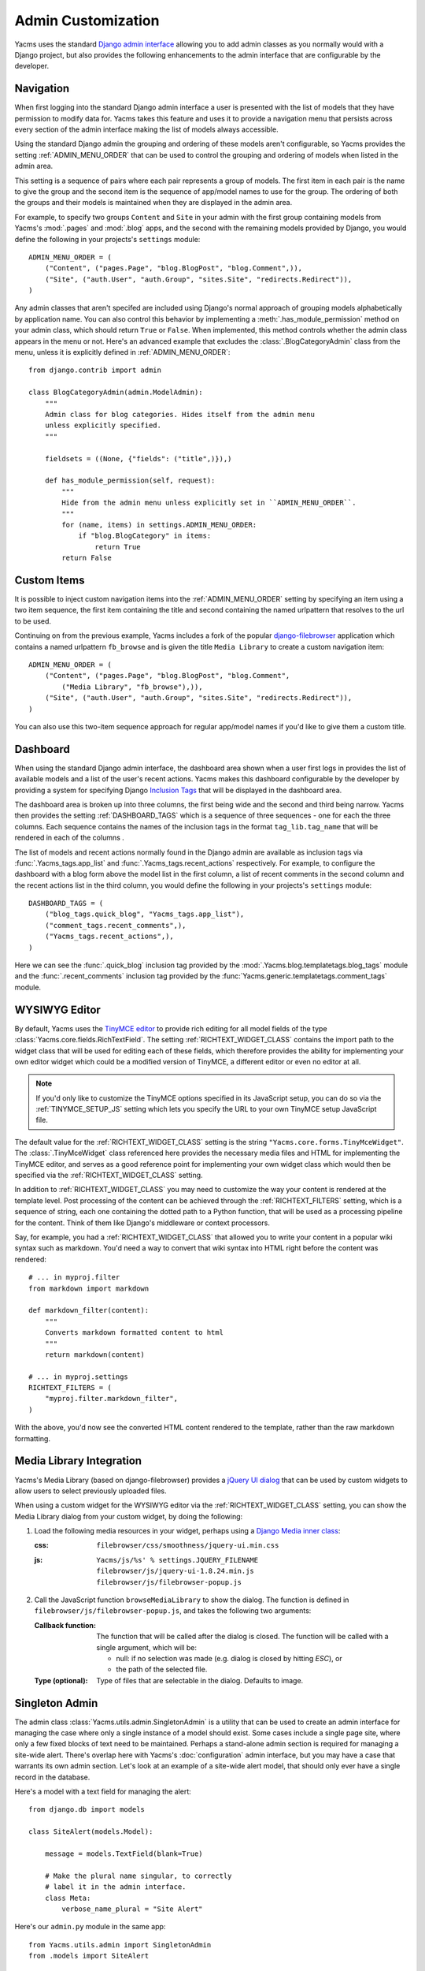 ===================
Admin Customization
===================

Yacms uses the standard `Django admin interface
<http://docs.djangoproject.com/en/dev/ref/contrib/admin/>`_ allowing you to
add admin classes as you normally would with a Django project, but also
provides the following enhancements to the admin interface that are
configurable by the developer.

Navigation
==========

When first logging into the standard Django admin interface a user is
presented with the list of models that they have permission to modify data
for. Yacms takes this feature and uses it to provide a navigation menu
that persists across every section of the admin interface making the list
of models always accessible.

Using the standard Django admin the grouping and ordering of these models
aren't configurable, so Yacms provides the setting
:ref:`ADMIN_MENU_ORDER` that can be used to control the grouping and
ordering of models when listed in the admin area.

This setting is a sequence of pairs where each pair represents a group of
models. The first item in each pair is the name to give the group and the
second item is the sequence of app/model names to use for the group. The
ordering of both the groups and their models is maintained when they are
displayed in the admin area.

For example, to specify two groups ``Content`` and ``Site`` in your admin
with the first group containing models from Yacms's :mod:`.pages` and
:mod:`.blog` apps, and the second with the remaining models provided by Django,
you would define the following in your projects's ``settings`` module::

    ADMIN_MENU_ORDER = (
        ("Content", ("pages.Page", "blog.BlogPost", "blog.Comment",)),
        ("Site", ("auth.User", "auth.Group", "sites.Site", "redirects.Redirect")),
    )

Any admin classes that aren't specifed are included using Django's normal
approach of grouping models alphabetically by application name. You can
also control this behavior by implementing a :meth:`.has_module_permission` method on your
admin class, which should return ``True`` or ``False``. When implemented,
this method controls whether the admin class appears in the menu or not.
Here's an advanced example that excludes the :class:`.BlogCategoryAdmin` class
from the menu, unless it is explicitly defined in :ref:`ADMIN_MENU_ORDER`::

    from django.contrib import admin

    class BlogCategoryAdmin(admin.ModelAdmin):
        """
        Admin class for blog categories. Hides itself from the admin menu
        unless explicitly specified.
        """

        fieldsets = ((None, {"fields": ("title",)}),)

        def has_module_permission(self, request):
            """
            Hide from the admin menu unless explicitly set in ``ADMIN_MENU_ORDER``.
            """
            for (name, items) in settings.ADMIN_MENU_ORDER:
                if "blog.BlogCategory" in items:
                    return True
            return False


Custom Items
============

It is possible to inject custom navigation items into the
:ref:`ADMIN_MENU_ORDER` setting by specifying an
item using a two item sequence, the first item containing the title and
second containing the named urlpattern that resolves to the url to be used.

Continuing on from the previous example, Yacms includes a fork of the
popular `django-filebrowser <http://code.google.com/p/django-filebrowser/>`_
application which contains a named urlpattern ``fb_browse`` and is given
the title ``Media Library`` to create a custom navigation item::

    ADMIN_MENU_ORDER = (
        ("Content", ("pages.Page", "blog.BlogPost", "blog.Comment",
            ("Media Library", "fb_browse"),)),
        ("Site", ("auth.User", "auth.Group", "sites.Site", "redirects.Redirect")),
    )

You can also use this two-item sequence approach for regular app/model
names if you'd like to give them a custom title.

Dashboard
=========

When using the standard Django admin interface, the dashboard area shown
when a user first logs in provides the list of available models and a list
of the user's recent actions. Yacms makes this dashboard configurable
by the developer by providing a system for specifying Django `Inclusion Tags
<http://docs.djangoproject.com/en/dev/howto/custom-template-tags/#inclusion-tags>`_
that will be displayed in the dashboard area.

The dashboard area is broken up into three columns, the first being wide and
the second and third being narrow. Yacms then provides the setting
:ref:`DASHBOARD_TAGS` which is a sequence of three sequences - one for
each the three columns. Each sequence contains the names of the inclusion
tags in the format ``tag_lib.tag_name`` that will be rendered in each of the
columns .

The list of models and recent actions normally found in the Django admin are
available as inclusion tags via :func:`.Yacms_tags.app_list` and
:func:`.Yacms_tags.recent_actions` respectively. For example, to configure the
dashboard with a blog form above the model list in
the first column, a list of recent comments in the second column and the
recent actions list in the third column, you would define the following in
your projects's ``settings`` module::

    DASHBOARD_TAGS = (
        ("blog_tags.quick_blog", "Yacms_tags.app_list"),
        ("comment_tags.recent_comments",),
        ("Yacms_tags.recent_actions",),
    )

Here we can see the :func:`.quick_blog` inclusion tag provided by the
:mod:`.Yacms.blog.templatetags.blog_tags` module and the
:func:`.recent_comments` inclusion tag provided by the
:func:`Yacms.generic.templatetags.comment_tags` module.

WYSIWYG Editor
==============

By default, Yacms uses the
`TinyMCE editor <http://tinymce.moxiecode.com/>`_ to provide rich
editing for all model fields of the type
:class:`Yacms.core.fields.RichTextField`. The setting :ref:`RICHTEXT_WIDGET_CLASS`
contains the import path to the widget class that will be used for
editing each of these fields, which therefore provides the ability for
implementing your own editor widget which could be a modified version
of TinyMCE, a different editor or even no editor at all.

.. note::

    If you'd only like to customize the TinyMCE options specified in its
    JavaScript setup, you can do so via the :ref:`TINYMCE_SETUP_JS` setting
    which lets you specify the URL to your own TinyMCE setup JavaScript
    file.

The default value for the :ref:`RICHTEXT_WIDGET_CLASS` setting is the
string ``"Yacms.core.forms.TinyMceWidget"``. The :class:`.TinyMceWidget`
class referenced here provides the necessary media files and HTML for
implementing the TinyMCE editor, and serves as a good reference point
for implementing your own widget class which would then be specified
via the :ref:`RICHTEXT_WIDGET_CLASS` setting.

In addition to :ref:`RICHTEXT_WIDGET_CLASS` you may need to customize the
way your content is rendered at the template level. Post processing of
the content can be achieved through the :ref:`RICHTEXT_FILTERS` setting,
which is a sequence of string, each one containing the dotted path to
a Python function, that will be used as a processing pipeline for the
content. Think of them like Django's middleware or context processors.

Say, for example, you had a :ref:`RICHTEXT_WIDGET_CLASS` that allowed you
to write your content in a popular wiki syntax such as markdown. You'd
need a way to convert that wiki syntax into HTML right before the
content was rendered::

    # ... in myproj.filter
    from markdown import markdown

    def markdown_filter(content):
        """
        Converts markdown formatted content to html
        """
        return markdown(content)

    # ... in myproj.settings
    RICHTEXT_FILTERS = (
        "myproj.filter.markdown_filter",
    )

With the above, you'd now see the converted HTML content rendered to
the template, rather than the raw markdown formatting.

Media Library Integration
=========================

Yacms's Media Library (based on django-filebrowser) provides a
`jQuery UI <http://jqueryui.com/>`_ `dialog <http://jqueryui.com/dialog/>`_
that can be used by custom widgets to allow users to select previously
uploaded files.

When using a custom widget for the WYSIWYG editor via the
:ref:`RICHTEXT_WIDGET_CLASS` setting, you can show the Media Library dialog
from your custom widget, by doing the following:

1. Load the following media resources in your widget, perhaps using a
   `Django Media inner class
   <https://docs.djangoproject.com/en/dev/topics/forms/media/>`_:

   :css:
      ``filebrowser/css/smoothness/jquery-ui.min.css``
   :js:
      | ``Yacms/js/%s' % settings.JQUERY_FILENAME``
      | ``filebrowser/js/jquery-ui-1.8.24.min.js``
      | ``filebrowser/js/filebrowser-popup.js``

2. Call the JavaScript function ``browseMediaLibrary`` to show the
   dialog. The function is defined in
   ``filebrowser/js/filebrowser-popup.js``, and takes the following
   two arguments:

   :Callback function:
      The function that will be called after the dialog is closed. The
      function will be called with a single argument, which will be:

      - null: if no selection was made (e.g. dialog is closed by
        hitting `ESC`), or
      - the path of the selected file.

   :Type (optional): Type of files that are selectable in the
      dialog. Defaults to image.

Singleton Admin
===============

The admin class :class:`Yacms.utils.admin.SingletonAdmin` is a utility
that can be used to create an admin interface for managing the case
where only a single instance of a model should exist. Some cases
include a single page site, where only a few fixed blocks of text
need to be maintained. Perhaps a stand-alone admin section is
required for managing a site-wide alert. There's overlap here with
Yacms's :doc:`configuration` admin interface, but you may have a
case that warrants its own admin section. Let's look at an example of
a site-wide alert model, that should only ever have a single record
in the database.

Here's a model with a text field for managing the alert::

    from django.db import models

    class SiteAlert(models.Model):

        message = models.TextField(blank=True)

        # Make the plural name singular, to correctly
        # label it in the admin interface.
        class Meta:
            verbose_name_plural = "Site Alert"

Here's our ``admin.py`` module in the same app::

    from Yacms.utils.admin import SingletonAdmin
    from .models import SiteAlert

    # Subclassing allows us to customize the admin class,
    # but you could also register your model directly
    # against SingletonAdmin below.
    class SiteAlertAdmin(SingletonAdmin):
        pass

    admin.site.register(SiteAlert, SiteAlertAdmin)

What we achieve by using :class:`.SingletonAdmin` above, is an admin
interface that hides the usual listing interface that lists all
records in the model's database table. When going to the "Site Alert"
section of the admin, the user will be taken directly to the editing
interface.
